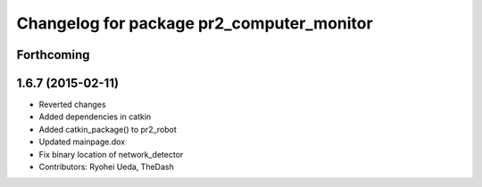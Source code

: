 ^^^^^^^^^^^^^^^^^^^^^^^^^^^^^^^^^^^^^^^^^^
Changelog for package pr2_computer_monitor
^^^^^^^^^^^^^^^^^^^^^^^^^^^^^^^^^^^^^^^^^^

Forthcoming
-----------

1.6.7 (2015-02-11)
------------------
* Reverted changes
* Added dependencies in catkin
* Added catkin_package() to pr2_robot
* Updated mainpage.dox
* Fix binary location of network_detector
* Contributors: Ryohei Ueda, TheDash
